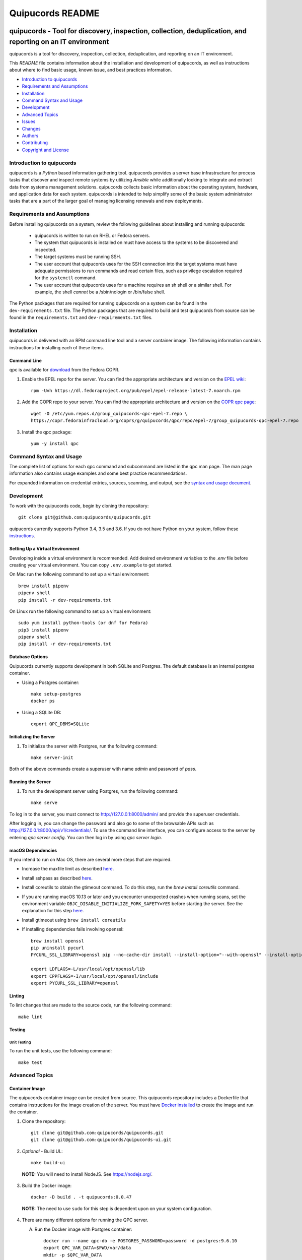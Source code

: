 =================
Quipucords README
=================

|travis| |codecov| |license| |updates| |python 3|

quipucords - Tool for discovery, inspection, collection, deduplication, and reporting on an IT environment
===================================================================================================================

quipucords is a tool for discovery, inspection, collection, deduplication, and reporting on an IT environment.


This *README* file contains information about the installation and development of quipucords, as well as instructions about where to find basic usage, known issue, and best practices information.

- `Introduction to quipucords`_
- `Requirements and Assumptions`_
- `Installation`_
- `Command Syntax and Usage`_
- `Development`_
- `Advanced Topics`_
- `Issues`_
- `Changes`_
- `Authors`_
- `Contributing`_
- `Copyright and License`_


Introduction to quipucords
--------------------------
quipucords is a *Python* based information gathering tool. quipucords provides a server base infrastructure for process tasks that discover and inspect remote systems by utilizing *Ansible* while additionally looking to integrate and extract data from systems management solutions. quipucords collects basic information about the operating system, hardware, and application data for each system. quipucords is intended to help simplify some of the basic system administrator tasks that are a part of the larger goal of managing licensing renewals and new deployments.


Requirements and Assumptions
----------------------------
Before installing quipucords on a system, review the following guidelines about installing and running quipucords:

 * quipucords is written to run on RHEL or Fedora servers.
 * The system that quipucords is installed on must have access to the systems to be discovered and inspected.
 * The target systems must be running SSH.
 * The user account that quipucords uses for the SSH connection into the target systems must have adequate permissions to run commands and read certain files, such as privilege escalation required for the ``systemctl`` command.
 * The user account that quipucords uses for a machine requires an sh shell or a similar shell. For example, the shell *cannot* be a /sbin/nologin or /bin/false shell.

The Python packages that are required for running quipucords on a system can be found in the ``dev-requirements.txt`` file. The Python packages that are required to build and test quipucords from source can be found in the ``requirements.txt`` and ``dev-requirements.txt`` files.

Installation
------------
quipucords is delivered with an RPM command line tool and a server container image. The following information contains instructions for installing each of these items.

Command Line
^^^^^^^^^^^^
qpc is available for `download <https://copr.fedorainfracloud.org/coprs/g/quipucords/qpc/>`_ from the Fedora COPR.

1. Enable the EPEL repo for the server. You can find the appropriate architecture and version on the `EPEL wiki <https://fedoraproject.org/wiki/EPEL>`_::

    rpm -Uvh https://dl.fedoraproject.org/pub/epel/epel-release-latest-7.noarch.rpm

2. Add the COPR repo to your server. You can find the appropriate architecture and version on the `COPR qpc page <https://copr.fedorainfracloud.org/coprs/g/quipucords/qpc/>`_::

    wget -O /etc/yum.repos.d/group_quipucords-qpc-epel-7.repo \
    https://copr.fedorainfracloud.org/coprs/g/quipucords/qpc/repo/epel-7/group_quipucords-qpc-epel-7.repo

3. Install the qpc package::

    yum -y install qpc

Command Syntax and Usage
------------------------
The complete list of options for each qpc command and subcommand are listed in the qpc man page. The man page information also contains usage examples and some best practice recommendations.

For expanded information on credential entries, sources, scanning, and output, see the `syntax and usage document <https://github.com/quipucords/qpc/blob/master/docs/source/man.rst>`_.

Development
-----------
To work with the quipucords code, begin by cloning the repository::

    git clone git@github.com:quipucords/quipucords.git

quipucords currently supports Python 3.4, 3.5 and 3.6. If you do not have Python on your system, follow these `instructions <https://www.python.org/downloads/>`_.


Setting Up a Virtual Environment
^^^^^^^^^^^^^^^^^^^^^^^^^^^^^^^^
Developing inside a virtual environment is recommended. Add desired environment variables to the `.env` file before creating your virtual environment.  You can copy ``.env.example`` to get started.

On Mac run the following command to set up a virtual environment::

    brew install pipenv
    pipenv shell
    pip install -r dev-requirements.txt

On Linux run the following command to set up a virtual environment::

    sudo yum install python-tools (or dnf for Fedora)
    pip3 install pipenv
    pipenv shell
    pip install -r dev-requirements.txt

Database Options
^^^^^^^^^^^^^^^^
Quipucords currently supports development in both SQLite and Postgres. The default database is an internal postgres container.

- Using a Postgres container::

    make setup-postgres
    docker ps

- Using a SQLite DB::

    export QPC_DBMS=SQLite

Initializing the Server
^^^^^^^^^^^^^^^^^^^^^^^
1. To initialize the server with Postgres, run the following command::

    make server-init

Both of the above commands create a superuser with name *admin* and password of *pass*.

Running the Server
^^^^^^^^^^^^^^^^^^
1. To run the development server using Postgres, run the following command::

    make serve

To log in to the server, you must connect to http://127.0.0.1:8000/admin/ and provide the superuser credentials.

After logging in, you can change the password and also go to some of the browsable APIs such as http://127.0.0.1:8000/api/v1/credentials/.
To use the command line interface, you can configure access to the server by entering `qpc server config`. You can then log in by using `qpc server login`.

macOS Dependencies
^^^^^^^^^^^^^^^^^^
If you intend to run on Mac OS, there are several more steps that are required.

- Increase the maxfile limit as described `here <https://github.com/ansible/ansible/issues/12259#issuecomment-173371493>`_.
- Install sshpass as described `here <https://github.com/ansible-tw/AMA/issues/21>`_.
- Install coreutils to obtain the gtimeout command. To do this step, run the `brew install coreutils` command.
- If you are running macOS 10.13 or later and you encounter unexpected crashes when running scans,
  set the environment variable ``OBJC_DISABLE_INITIALIZE_FORK_SAFETY=YES`` before starting the server.
  See the explanation for this step `here <https://github.com/ansible/ansible/issues/31869#issuecomment-337769174>`_.
- Install gtimeout using ``brew install coreutils``
- If installing dependencies fails involving openssl::

    brew install openssl
    pip uninstall pycurl
    PYCURL_SSL_LIBRARY=openssl pip --no-cache-dir install --install-option="--with-openssl" --install-option="--openssl-dir=$(brew --prefix)/opt/openssl" pycurl

    export LDFLAGS=-L/usr/local/opt/openssl/lib
    export CPPFLAGS=-I/usr/local/opt/openssl/include
    export PYCURL_SSL_LIBRARY=openssl

Linting
^^^^^^^
To lint changes that are made to the source code, run the following command::

    make lint

Testing
^^^^^^^

Unit Testing
""""""""""""

To run the unit tests, use the following command::

    make test

Advanced Topics
---------------

Container Image
^^^^^^^^^^^^^^^
The quipucords container image can be created from source. This quipucords repository includes a Dockerfile that contains instructions for the image creation of the server.
You must have `Docker installed <https://docs.docker.com/engine/installation/>`_ to create the image and run the container.

1. Clone the repository::

    git clone git@github.com:quipucords/quipucords.git
    git clone git@github.com:quipucords/quipucords-ui.git

2. *Optional* - Build UI.::

    make build-ui

  **NOTE:** You will need to install NodeJS.  See `<https://nodejs.org/>`_.

3. Build the Docker image::

    docker -D build . -t quipucords:0.0.47

  **NOTE:** The need to use ``sudo`` for this step is dependent upon on your system configuration.

4. There are many different options for running the QPC server.

   A. Run the Docker image with Postgres container::

       docker run --name qpc-db -e POSTGRES_PASSWORD=password -d postgres:9.6.10
       export QPC_VAR_DATA=$PWD/var/data
       mkdir -p $QPC_VAR_DATA
       docker run --name quipucords --link qpc-db:qpc-link -d -e QPC_DBMS_HOST=qpc-db -p 9443:443 -v $QPC_VAR_DATA:/var/data -i quipucords:0.0.47

   B. Run the Docker image with external Postgres container::

       ifconfig (get your computer's external IP if Postgres is local)
       docker run -d --name quipucords -e "QPC_DBMS_PASSWORD=password" -e"QPC_DBMS_HOST=EXTERNAL_IP" -p 9443:443 -i quipucords:0.0.47

   C. Run the Docker image with SQLite::

       docker run -d --name quipucords -e "QPC_DBMS=sqlite" -p 9443:443 -i quipucords:0.0.47

   D. For debugging purposes you may want to run the Docker image with the /app directory mapped to your local clone of quipucords and the logs mapped to a temporary directory. Mapping the /app directory allows you to rapidly change server code without having to rebuild the container. Mapping the logs to /tmp allows you to tail a local copy without having to exec into the container.::

       docker run -d --name quipucords -e "QPC_DBMS=sqlite" -p 9443:443 -v /path/to/local/quipucords/:/app -v /tmp:/var/log -i quipucords:0.0.47

5. Configure the CLI by using the following commands::

    qpc server config --host 127.0.0.1
    qpc server login

6.  You can work with the APIs, the CLI, and UI (visit `<https://127.0.0.1:9443/>`_ if you installed the UI in step 2 above).

7. To enter the container use the following command::

    docker exec -it quipucords bash

8. If you need to restart the server inside of the container, run the following after entering the container to get the server PIDs and restart::

    ps -ef | grep gunicorn
    kill -9 PID PID

  **NOTE:** There are usually multiple gunicorn processes running. You can kill them all at once by listing PIDs as shown in the example above.

Running quipucords server in gunicorn
^^^^^^^^^^^^^^^^^^^^^^^^^^^^^^^^^^^^^
You can run the server locally inside of gunicorn.  This can be a useful way to debug.

1. Clone the repository::

    git clone git@github.com:quipucords/quipucords.git
    cd quipucords

2. Switch to quipucords django app module::

    cd quipucords

3. Make symbolic link to ansible roles::

    ln -s ../roles/ roles

4. Start gunicorn::

    gunicorn quipucords.wsgi -c ./local_gunicorn.conf.py

5. Configure the CLI by using the following commands::

    qpc server config --host 127.0.0.1 --port 8000
    qpc server login

Issues
------
To report bugs for quipucords `open issues <https://github.com/quipucords/quipucords/issues>`_ against this repository in Github. Complete the issue template when opening a new bug to improve investigation and resolution time.


Changes
-------
Track and find changes to the tool in `CHANGES <CHANGES.rst>`_.


Authors
-------
Authorship and current maintainer information can be found in `AUTHORS <AUTHORS.rst>`_.


Contributing
------------
See the `CONTRIBUTING <CONTRIBUTING.rst>`_ guide for information about contributing to the project.


Copyright and License
---------------------
Copyright 2017-2018, Red Hat, Inc.

quipucords is released under the `GNU Public License version 3 <LICENSE>`_

.. |travis| image:: https://travis-ci.org/quipucords/quipucords.svg?branch=master
    :target: https://travis-ci.org/quipucords/quipucords
.. |codecov| image:: https://codecov.io/gh/quipucords/quipucords/branch/master/graph/badge.svg
  :target: https://codecov.io/gh/quipucords/quipucords
.. |license| image:: https://img.shields.io/github/license/quipucords/quipucords.svg
.. |updates| image:: https://pyup.io/repos/github/quipucords/quipucords/shield.svg
   :target: https://pyup.io/repos/github/quipucords/quipucords/
.. |python 3| image:: https://pyup.io/repos/github/quipucords/quipucords/python-3-shield.svg
